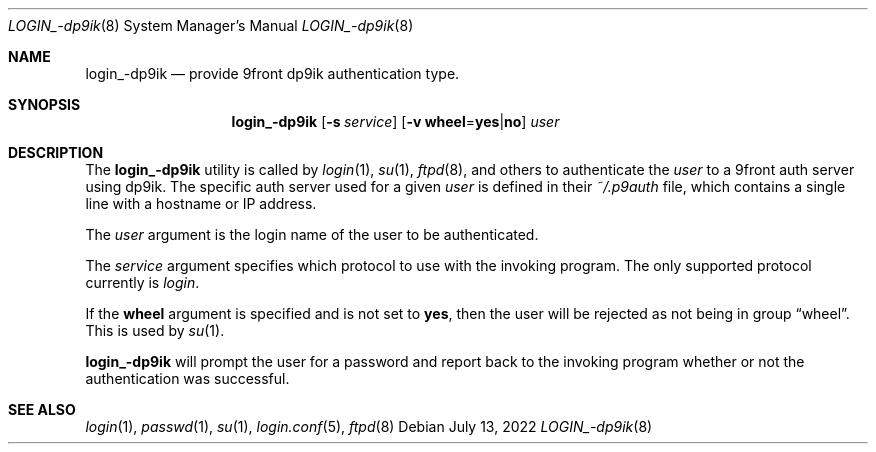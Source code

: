 .\" Copyright (c) 2000 Todd C. Miller <millert@openbsd.org>
.\" Copyright (c) 2022 Jacob Moody <moody@posixcafe.org>
.\"
.\" Permission to use, copy, modify, and distribute this software for any
.\" purpose with or without fee is hereby granted, provided that the above
.\" copyright notice and this permission notice appear in all copies.
.\"
.\" THE SOFTWARE IS PROVIDED "AS IS" AND THE AUTHOR DISCLAIMS ALL WARRANTIES
.\" WITH REGARD TO THIS SOFTWARE INCLUDING ALL IMPLIED WARRANTIES OF
.\" MERCHANTABILITY AND FITNESS. IN NO EVENT SHALL THE AUTHOR BE LIABLE FOR
.\" ANY SPECIAL, DIRECT, INDIRECT, OR CONSEQUENTIAL DAMAGES OR ANY DAMAGES
.\" WHATSOEVER RESULTING FROM LOSS OF USE, DATA OR PROFITS, WHETHER IN AN
.\" ACTION OF CONTRACT, NEGLIGENCE OR OTHER TORTIOUS ACTION, ARISING OUT OF
.\" OR IN CONNECTION WITH THE USE OR PERFORMANCE OF THIS SOFTWARE.
.\"
.Dd $Mdocdate: July 13 2022 $
.Dt LOGIN_-dp9ik 8
.Os
.Sh NAME
.Nm login_-dp9ik
.Nd provide 9front dp9ik authentication type.
.Sh SYNOPSIS
.Nm login_-dp9ik
.Op Fl s Ar service
.Op Fl v Cm wheel Ns = Ns Cm yes Ns | Ns Cm no
.Ar user
.Sh DESCRIPTION
The
.Nm
utility is called by
.Xr login 1 ,
.Xr su 1 ,
.Xr ftpd 8 ,
and others to authenticate the
.Ar user
to a 9front auth server using dp9ik. The specific
auth server used for a given
.Ar  user
is defined in their
.Pa ~/.p9auth
file, which contains a single line with a hostname
or IP address.
.Pp
The
.Ar user
argument is the login name of the user to be authenticated.
.Pp
The
.Ar service
argument specifies which protocol to use with the
invoking program.
The only supported protocol currently is
.Em login .
.Pp
If the
.Cm wheel
argument is specified and is not set to
.Cm yes ,
then the user will be rejected as not being in group
.Dq wheel .
This is used by
.Xr su 1 .
.Pp
.Nm
will prompt the user for a password and report back to the
invoking program whether or not the authentication was
successful.
.Sh SEE ALSO
.Xr login 1 ,
.Xr passwd 1 ,
.Xr su 1 ,
.Xr login.conf 5 ,
.Xr ftpd 8
